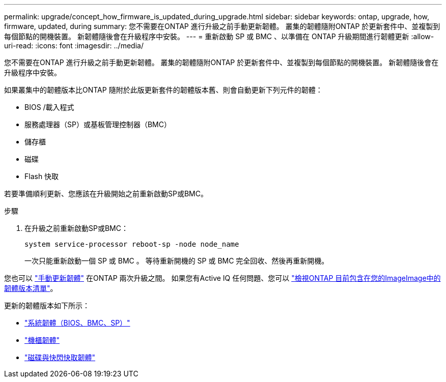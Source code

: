 ---
permalink: upgrade/concept_how_firmware_is_updated_during_upgrade.html 
sidebar: sidebar 
keywords: ontap, upgrade, how, firmware, updated, during 
summary: 您不需要在ONTAP 進行升級之前手動更新韌體。  叢集的韌體隨附ONTAP 於更新套件中、並複製到每個節點的開機裝置。  新韌體隨後會在升級程序中安裝。 
---
= 重新啟動 SP 或 BMC 、以準備在 ONTAP 升級期間進行韌體更新
:allow-uri-read: 
:icons: font
:imagesdir: ../media/


[role="lead"]
您不需要在ONTAP 進行升級之前手動更新韌體。  叢集的韌體隨附ONTAP 於更新套件中、並複製到每個節點的開機裝置。  新韌體隨後會在升級程序中安裝。

如果叢集中的韌體版本比ONTAP 隨附於此版更新套件的韌體版本舊、則會自動更新下列元件的韌體：

* BIOS /載入程式
* 服務處理器（SP）或基板管理控制器（BMC）
* 儲存櫃
* 磁碟
* Flash 快取


若要準備順利更新、您應該在升級開始之前重新啟動SP或BMC。

.步驟
. 在升級之前重新啟動SP或BMC：
+
[source, cli]
----
system service-processor reboot-sp -node node_name
----
+
一次只能重新啟動一個 SP 或 BMC 。  等待重新開機的 SP 或 BMC 完全回收、然後再重新開機。



您也可以 link:../update/firmware-task.html["手動更新韌體"] 在ONTAP 兩次升級之間。  如果您有Active IQ 任何問題、您可以 link:https://activeiq.netapp.com/system-firmware/["檢視ONTAP 目前包含在您的ImageImage中的韌體版本清單"^]。

更新的韌體版本如下所示：

* link:https://mysupport.netapp.com/site/downloads/firmware/system-firmware-diagnostics["系統韌體（BIOS、BMC、SP）"^]
* link:https://mysupport.netapp.com/site/downloads/firmware/disk-shelf-firmware["機櫃韌體"^]
* link:https://mysupport.netapp.com/site/downloads/firmware/disk-drive-firmware["磁碟與快閃快取韌體"^]

